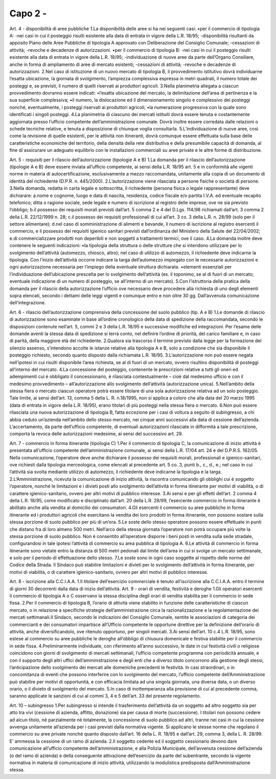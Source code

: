 =========================================================
Capo 2 - 
=========================================================

Art. 4 - disponibilità di aree pubbliche 1.La disponibilità delle aree si ha nei seguenti casi: •per il commercio di tipologia A: -nei casi in cui il posteggio risulti esistente alla data di entrata in vigore della L.R. 18/95; -disponibilità  risultanti da apposito Piano delle Aree Pubbliche  di  tipologia  A  approvato  con Deliberazione del Consiglio Comunale; -cessazioni di attività; -revoche e decadenze di autorizzazioni. •per il commercio di tipologia B: -nei casi in cui il posteggio risulti esistente alla data di entrata in vigore della L.R. 18/95; -individuazione  di  nuove  aree  da  parte  dell’Organo  Consiliare,  anche  in  forma  di  ampliamento di aree di mercato esistenti;  -cessazioni di attività; -revoche e decadenze di autorizzazioni. 2.Nel  caso  di  istituzione  di  un  nuovo  mercato  di  tipologia  B,  il  provvedimento  istitutivo  dovrà  individuarne  l’esatta  ubicazione,  la  giornata  di  svolgimento,  l’ampiezza  complessiva  espressa  in  metri  quadrati,  il  numero  totale  dei  posteggi  e,  se  previsti,  il  numero  di  quelli  riservati  ai  produttori agricoli. 3.Nella planimetria allegata a ciascun provvedimento dovranno essere indicati: •l’esatta  ubicazione  del  mercato,  la  delimitazione  dell’area  di  pertinenza  e  la  sua  superficie  complessiva; •il  numero,  la  dislocazione  ed  il  dimensionamento  singolo  e  complessivo  dei  posteggi  nonché, eventualmente, i posteggi riservati ai produttori agricoli; •la numerazione progressiva con la quale sono identificati i singoli posteggi. 4.La planimetria di ciascuno dei mercati istituiti dovrà essere tenuta e costantemente aggiornata presso  l’ufficio  competente  dell’amministrazione  comunale.  Dovrà  inoltre  essere  corredata  dalle   relazioni   o   schede   tecniche   relative,   e   tenuta   a   disposizione   di   chiunque   voglia   consultarla. 
5.L’individuazione  di  nuove  aree,  così  come  la  revisione  di  quelle  esistenti,  per  le  attività  non  itineranti,  dovrà  comunque  essere  effettuata  sulla  base  delle  caratteristiche  economiche  del  territorio, della densità della rete distributiva e della presumibile capacità di domanda, al fine di  assicurare  un  adeguato  equilibrio  con  le  installazioni  commerciali  su  aree  private  e  le  altre  forme di distribuzione.

Art. 5 - requisiti per il rilascio dell’autorizzazione (tipologie A e B) 1.La domanda per il rilascio dell’autorizzazione (tipologie A e B) deve essere inviata all’ufficio competente,  ai  sensi  della  L.R.  18/95  art.  5  e  in  conformità  alle  vigenti  norme  in  materia  di  autocertificazione,   esclusivamente   a   mezzo   raccomandata,   unitamente   alla   copia   di   un   documento di identità del richiedente (D.P.R. n. 445/2000). 2.L’autorizzazione viene rilasciata a persone fisiche o società di persone. 3.Nella  domanda,  redatta  in  carta  legale  e  sottoscritta,  il  richiedente  (persona  fisica  o  legale  rappresentante) deve dichiarare: a.nome  e  cognome,  luogo  e  data  di  nascita,  residenza,  codice  fiscale  e/o  partita  I.V.A.  ed  eventuale recapito telefonico; ditta o ragione sociale, sede legale e numero di iscrizione al registro delle imprese, ove ne sia previsto l’obbligo; b.il possesso dei requisiti morali previsti dall’art. 5 comma 2 e 4 del D.Lgs. 114/98 richiamati dall’art. 3 comma 2 della L.R. 22/12/1999 n. 28;  c.il  possesso  dei  requisiti  professionali  di  cui  all’art.  3  co.  3  della  L.R.  n.  28/99  (solo  per  il  settore alimentare); d.nel  caso  di  somministrazione  di  alimenti  e  bevande,  il  numero  di  iscrizione  al  registro  esercenti  il  commercio,  e  il  possesso  dei  requisiti  igienico  sanitari  previsti  dall’ordinanza  del Ministero della Salute del 22/04/2002; e.di commercializzare prodotti non deperibili e non soggetti a trattamenti termici, ove il caso. 4.La domanda inoltre deve contenere le seguenti indicazioni: •la  tipologia  della  struttura  o  delle  strutture  che  si  intendono  utilizzare  per  lo  svolgimento  dell’attività  (automezzo,  chiosco,  altro);  nel  caso  di  utilizzo  di  automezzo,  il  richiedente  deve   indicarne   la   tipologia.   Con   l’inizio   dell’attività   occorre   indicare   la   targa   dell’automezzo impiegato con le necessarie autorizzazioni e ogni autorizzazione necessaria per l’impiego della eventuale struttura dichiarata. •elementi   essenziali   per   l’individuazione   dell’ubicazione   prescelta   per   lo   svolgimento   dell’attività  (es.  il  toponimo,  se  al  di  fuori  di  un  mercato;  eventuale  indicazione  di  un  numero di posteggio, se all’interno di un mercato). 5.Con  l’istruttoria  della  pratica  della  domanda  per  il  rilascio  della  autorizzazione  l’ufficio  ove  necessario deve procedere alla richiesta di uno degli elementi sopra elencati, secondo i dettami delle  leggi  vigenti  e  comunque  entro  e  non  oltre  30  gg.  Dall’avvenuta  comunicazione  dell’integrazione.

Art. 6 - rilascio dell’autorizzazione comprensiva della concessione del suolo pubblico (tip. A e B) 1.Le  domande  di  rilascio  di  autorizzazione  sono  esaminate  in  base  all’ordine  cronologico  della  data di spedizione della raccomandata, secondo le disposizioni contenute nell’art. 5, commi 2 e 3 della L.R. 18/95 e successive modifiche ed integrazioni. Per l’esame  delle domande aventi la stessa data di spedizione si terrà conto, nel definire l’ordine di priorità, del carico familiare e, in caso di parità, della maggiore età del richiedente. 2.Qualora  sia  trascorso  il  termine  previsto  dalla  legge  per  la  formazione  del  silenzio  assenso,  s’intendono  accolte  le  istanze  relative  alla  tipologia  A  e  B,  solo  a  condizione  che  sia  disponibile il posteggio richiesto, secondo quanto disposto dalla richiamata L.R. 18/95. 3.L’autorizzazione non può essere negata nell’ipotesi in cui risulti disponibile l’area richiesta, se al di fuori di un mercato, ovvero risultino disponibilità di posteggi all’interno del mercato. 4.La   concessione   del   posteggio,   contenente   le   prescrizioni   relative   a   tutti   gli   oneri   ed   adempimenti  cui  è  obbligato  il  concessionario,  è  rilasciata  contestualmente  –  cioè  dal  medesimo  ufficio  e  con  il  medesimo  provvedimento  –  all’autorizzazione  allo  svolgimento  dell’attività (autorizzazione unica). 5.Nell’ambito  della  stessa  fiera  o  mercato  ciascun  operatore  potrà  essere  titolare  di  una  sola  autorizzazione relativa ad un solo posteggio. Tale limite, ai sensi dell’art. 13, comma 5 della L. R. n.18/1995, non si applica a coloro che alla data del 20 marzo 1995 (data di entrata in vigore della L.R. 18/95), erano titolari di più posteggi nella stessa fiera o mercato. 6.Non può essere rilasciata una nuova autorizzazione di tipologia B, fatta eccezione per i casi di voltura  a  seguito  di  subingresso,  a  chi  abbia  ceduto  un’azienda  nell’ambito  dello  stesso  mercato, nei cinque anni successivi alla data di cessione dell’azienda. L’accertamento, da parte dell’ufficio competente, di eventuali autorizzazioni rilasciate in difformità a tale prescrizione, comporta la revoca delle autorizzazioni medesime, ai sensi del successivo art. 29. 

Art. 7 - commercio in forma itinerante (tipologia C) 1.Per  il  commercio  di  tipologia  C,  la  comunicazione  di  inizio  attività  è  presentata  all’ufficio  competente  dell’amministrazione  comunale,  ai  sensi  della  L.R.  17/04  art.  24  e  del  D.P.R.S.  162/05.  Nella  comunicazione,  l’operatore  deve  anche  dichiarare  il  possesso  dei  requisiti  morali,  professionali  e  igienico-sanitari,  ove  richiesti  dalla  tipologia  merceologica,  come  elencati al precedente art. 5 co. 3, punti b., c., d., e.; nel caso in cui l’attività sia svolta mediante utilizzo di automezzo, il richiedente deve indicarne la tipologia e la targa. 2.L’Amministrazione,  ricevuta  la  comunicazione  di  inizio  attività,  la  riscontra  comunicando  gli  obblighi  cui  è  soggetto  l’operatore,  nonché  le  limitazioni  e  i  divieti  posti  allo  svolgimento  dell’attività in forma itinerante per motivi di viabilità, o di carattere igienico-sanitario, ovvero per altri motivi di pubblico interesse. 3.Ai sensi e per gli effetti dell’art. 2 comma 4 della L.R. 18/95, come modificato e disciplinato dall’art.  20  della  L.R.  28/99,  l’esercente  commercio  in  forma  itinerante  è  abilitato  anche  alla  vendita al domicilio dei consumatori. 4.Gli  esercenti  il  commercio  su  aree  pubbliche  in  forma  itinerante  ed  i  produttori  agricoli  che  esercitano  la  vendita  dei  loro  prodotti  in  forma  itinerante,  non  possono  sostare  sulla  stessa  porzione di suolo pubblico per più di un’ora.
5.Le soste dello stesso operatore possono essere effettuate in punti che distano fra di loro almeno 500  metri.  Nell’arco  della  stessa  giornata  l’operatore  non  potrà  occupare  più  volte  la  stessa  porzione di suolo pubblico. Non è consentito all’operatore disporre i beni posti in vendita sulla sede  stradale,  configurandosi  in  tale  ipotesi  l’attività  di  commercio  su  area  pubblica  di  tipologia A. 6.Le  attività  di  commercio  in  forma  itinerante  sono  vietate  entro  la  distanza  di  500  metri  pedonali  dal  limite  dell’area  in  cui  si  svolge  un  mercato  settimanale,  e  solo  per  il  periodo  di  effettuazione dello stesso. 7.Le soste sono in ogni caso soggette al rispetto delle norme del Codice della Strada. Il Sindaco può stabilire limitazioni e divieti per lo svolgimento dell’attività in forma itinerante, per motivi di viabilità, o di carattere igienico-sanitario, ovvero per altri motivi di pubblico interesse.

Art. 8 - iscrizione alla C.C.I.A.A. 1.Il titolare dell’esercizio commerciale è tenuto all’iscrizione alla C.C.I.A.A. entro il termine di giorni 30 decorrenti dalla data di inizio dell’attività. Art. 9 - orari di vendita, festività e deroghe 1.Gli  operatori  esercenti  il  commercio  di  tipologia  A  o  C  osservano  la  stessa  disciplina  degli  orari di vendita stabilita per il commercio in sede fissa. 2.Per   il   commercio   di   tipologia   B,   l’orario   di   attività   viene   stabilito   in   funzione   delle   caratteristiche  di  ciascun  mercato,  o  in  relazione  a  specifiche  strategie  dell’amministrazione  circa la razionalizzazione e la regolamentazione dei mercati settimanali.Il Sindaco, secondo le indicazioni del Consiglio Comunale, sentite le associazioni di categoria dei commercianti e dei consumatori  impartisce  all’Ufficio  competente    le  opportune  direttive  per  la  definizione  dell’orario di attività, anche diversificandolo, ove ritenuto opportuno, per singoli mercati. 3.Ai  sensi  dell’art.  10  c.4  L.R.  18/95,  sono  estese  al  commercio  su  aree  pubbliche  le  deroghe  all’obbligo di chiusura domenicale e festiva stabilite per il commercio in sede fissa. 4.Preliminarmente individuate, con riferimento all’anno successivo, le date in cui festività civili o  religiose  coincidono  con  giorni  di  svolgimento  di  mercati  settimanali,  l’ufficio  competente  programma con periodicità annuale, e con il supporto degli altri uffici dell’amministrazione e degli  enti  che  a  diverso  titolo  concorrono  alla  gestione  degli  stessi,  l’anticipazione  dello  svolgimento  dei  mercati  alle  domeniche  precedenti  le  festività.  In  casi  straordinari,  o  in  concomitanza  di  eventi  che  possono  interferire  con  lo  svolgimento  del  mercato,  l’ufficio  competente  dell’Amministrazione  può  stabilire  per  motivi  di  opportunità,  e  con  efficacia  limitata  ad  una  singola  giornata,  una  diversa  data,  o  un  diverso  orario,  o  il  divieto  di  svolgimento del mercato. 5.In  caso  di  inottemperanza  alla  previsione  di  cui  al  precedente  comma,  saranno  applicate  le  sanzioni di cui al commi 3, 4 e 5 dell’art. 33 del presente regolamento. 

Art. 10 – subingresso 1.Per  subingresso si intende il trasferimento dell’attività da un soggetto ad altro soggetto sia per atto  tra  vivi  (cessione  di  azienda,  affitto,  donazione)  sia  per  causa  di  morte  (successione).  I  titolari  non  possono  cedere  ad  alcun  titolo,  nè  parzialmente  nè  totalmente,  la  concessione  di  suolo pubblico ad altri, tranne nei casi in cui la cessione avvenga unitamente all’azienda per i casi previsti dalla normativa vigente. Si applicano le stesse norme che regolano il commercio su  aree  private  nonché  quanto  disposto  dall’art.  16  della  L.  R.  18/95  e  dall’art.  29,  comma  3,  della L. R. 28/99. E’ ammessa la cessione di un ramo di azienda. 2.Il   soggetto   cedente   ed   il   soggetto   cessionario   devono   dare   comunicazione  all’ufficio   competente    dell’amministrazione,    e    alla    Polizia    Municipale,    dell’avvenuta    cessione    dell’azienda (o del ramo di azienda) e della conseguente attivazione dell’esercizio da parte del subentrante,  secondo  la  vigente  normativa  in  materia  di  comunicazione  di  inizio  attività,  utilizzando la modulistica predisposta dall’Amministrazione stessa.


